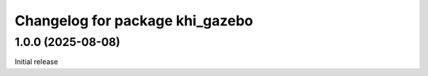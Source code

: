 ^^^^^^^^^^^^^^^^^^^^^^^^^^^^^^^^^^^^^^^^^
Changelog for package khi_gazebo
^^^^^^^^^^^^^^^^^^^^^^^^^^^^^^^^^^^^^^^^^

1.0.0 (2025-08-08)
------------------
Initial release
